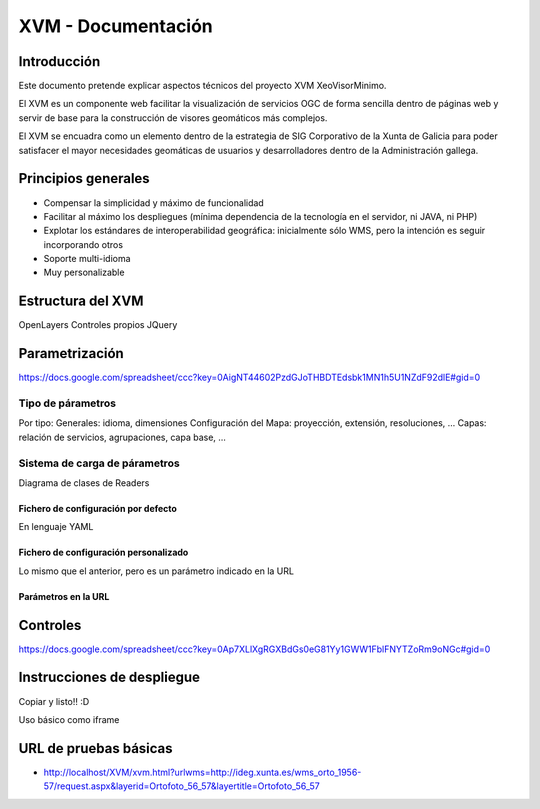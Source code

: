 ====================
XVM - Documentación
====================

Introducción
============

Este documento pretende explicar aspectos técnicos del proyecto XVM XeoVisorMinimo.

El XVM es un componente web facilitar la visualización de servicios OGC de forma sencilla dentro de páginas web y servir de base para la construcción de visores geomáticos más complejos. 

El XVM se encuadra como un elemento dentro de la estrategia de SIG Corporativo de la Xunta de Galicia para poder satisfacer el mayor necesidades geomáticas de usuarios y desarrolladores dentro de la Administración gallega. 


Principios generales
========================

* Compensar la simplicidad y máximo de funcionalidad
* Facilitar al máximo los despliegues (mínima dependencia de la tecnología en el servidor, ni JAVA, ni PHP)
* Explotar los estándares de interoperabilidad geográfica: inicialmente sólo WMS, pero la intención es seguir incorporando otros
* Soporte multi-idioma
* Muy personalizable


Estructura del XVM
========================

OpenLayers
Controles propios
JQuery

Parametrización
========================
https://docs.google.com/spreadsheet/ccc?key=0AigNT44602PzdGJoTHBDTEdsbk1MN1h5U1NZdF92dlE#gid=0

Tipo de párametros
-------------------------

Por tipo:
Generales: idioma, dimensiones
Configuración del Mapa: proyección, extensión, resoluciones, ...
Capas: relación de servicios, agrupaciones, capa base, ...

Sistema de carga de párametros
--------------------------------------------------

Diagrama de clases de Readers

Fichero de configuración por defecto
~~~~~~~~~~~~~~~~~~~~~~~~~~~~~~~~~~~~~~~~~~~~~~~~~~
En lenguaje YAML

Fichero de configuración personalizado
~~~~~~~~~~~~~~~~~~~~~~~~~~~~~~~~~~~~~~~~~~~~~~~~~~
Lo mismo que el anterior, pero es un parámetro indicado en la URL

Parámetros en la URL
~~~~~~~~~~~~~~~~~~~~~~~~~~~~~~~~~~~~~~~~~~~~~~~~~~

Controles
====================================
https://docs.google.com/spreadsheet/ccc?key=0Ap7XLlXgRGXBdGs0eG81Yy1GWW1FblFNYTZoRm9oNGc#gid=0


Instrucciones de despliegue
====================================

Copiar y listo!! :D

Uso básico como iframe


URL de pruebas básicas
=====================================
* http://localhost/XVM/xvm.html?urlwms=http://ideg.xunta.es/wms_orto_1956-57/request.aspx&layerid=Ortofoto_56_57&layertitle=Ortofoto_56_57